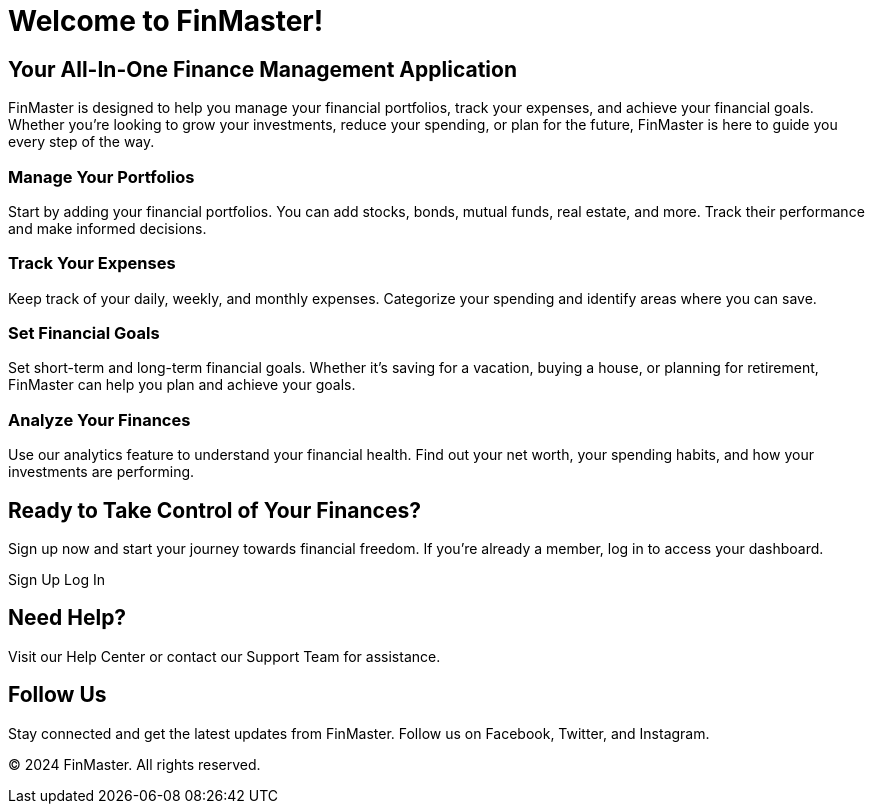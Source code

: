 # Welcome to FinMaster!

## Your All-In-One Finance Management Application

FinMaster is designed to help you manage your financial portfolios, track your expenses, and achieve your financial goals. Whether you're looking to grow your investments, reduce your spending, or plan for the future, FinMaster is here to guide you every step of the way.

### Manage Your Portfolios

Start by adding your financial portfolios. You can add stocks, bonds, mutual funds, real estate, and more. Track their performance and make informed decisions.

### Track Your Expenses

Keep track of your daily, weekly, and monthly expenses. Categorize your spending and identify areas where you can save.

### Set Financial Goals

Set short-term and long-term financial goals. Whether it's saving for a vacation, buying a house, or planning for retirement, FinMaster can help you plan and achieve your goals.

### Analyze Your Finances

Use our analytics feature to understand your financial health. Find out your net worth, your spending habits, and how your investments are performing.

## Ready to Take Control of Your Finances?

Sign up now and start your journey towards financial freedom. If you're already a member, log in to access your dashboard.

Sign Up  Log In

## Need Help?

Visit our Help Center or contact our Support Team for assistance.

## Follow Us

Stay connected and get the latest updates from FinMaster. Follow us on Facebook, Twitter, and Instagram.

© 2024 FinMaster. All rights reserved.
